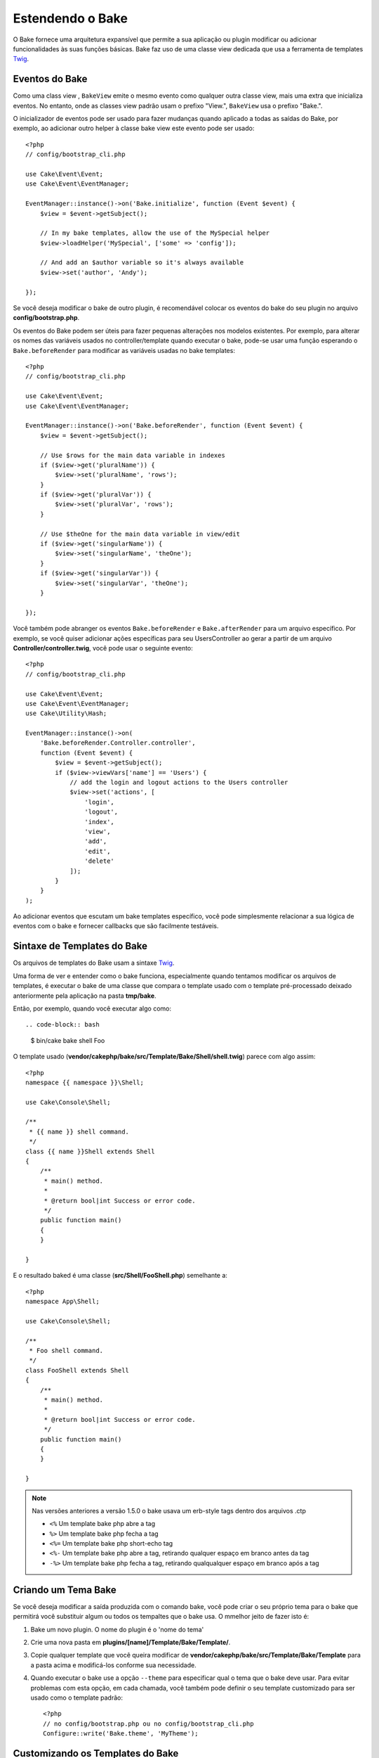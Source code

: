 Estendendo o Bake
#################

O Bake fornece uma arquitetura expansível que permite a sua aplicação ou plugin
modificar ou adicionar funcionalidades às suas funções básicas. Bake faz uso de
uma classe view dedicada que usa a ferramenta de templates `Twig
<https://twig.symfony.com/>`_.

Eventos do Bake
===============

Como uma class view , ``BakeView`` emite o mesmo evento como qualquer outra
classe view, mais uma extra que inicializa eventos. No entanto, onde as classes
view padrão usam o prefixo "View.", ``BakeView`` usa o prefixo "Bake.".

O inicializador de eventos pode ser usado para fazer mudanças  quando aplicado
a todas as saídas do Bake, por exemplo, ao adicionar outro helper à classe bake
view este evento pode ser usado::

    <?php
    // config/bootstrap_cli.php

    use Cake\Event\Event;
    use Cake\Event\EventManager;

    EventManager::instance()->on('Bake.initialize', function (Event $event) {
        $view = $event->getSubject();

        // In my bake templates, allow the use of the MySpecial helper
        $view->loadHelper('MySpecial', ['some' => 'config']);

        // And add an $author variable so it's always available
        $view->set('author', 'Andy');

    });

Se você deseja modificar o bake de outro plugin, é recomendável colocar os
eventos do bake do seu plugin no arquivo **config/bootstrap.php**.

Os eventos do Bake podem ser úteis para fazer pequenas alterações nos modelos
existentes.  Por exemplo, para alterar os nomes das variáveis usados no
controller/template quando executar o bake, pode-se usar uma função esperando
o ``Bake.beforeRender`` para modificar as variáveis usadas no bake templates::

    <?php
    // config/bootstrap_cli.php

    use Cake\Event\Event;
    use Cake\Event\EventManager;

    EventManager::instance()->on('Bake.beforeRender', function (Event $event) {
        $view = $event->getSubject();

        // Use $rows for the main data variable in indexes
        if ($view->get('pluralName')) {
            $view->set('pluralName', 'rows');
        }
        if ($view->get('pluralVar')) {
            $view->set('pluralVar', 'rows');
        }

        // Use $theOne for the main data variable in view/edit
        if ($view->get('singularName')) {
            $view->set('singularName', 'theOne');
        }
        if ($view->get('singularVar')) {
            $view->set('singularVar', 'theOne');
        }

    });

Você também pode abranger os eventos ``Bake.beforeRender``
e ``Bake.afterRender`` para um arquivo  específico. Por exemplo, se você quiser
adicionar ações específicas para seu UsersController ao gerar a partir de um
arquivo **Controller/controller.twig**, você pode usar o seguinte evento::

    <?php
    // config/bootstrap_cli.php

    use Cake\Event\Event;
    use Cake\Event\EventManager;
    use Cake\Utility\Hash;

    EventManager::instance()->on(
        'Bake.beforeRender.Controller.controller',
        function (Event $event) {
            $view = $event->getSubject();
            if ($view->viewVars['name'] == 'Users') {
                // add the login and logout actions to the Users controller
                $view->set('actions', [
                    'login',
                    'logout',
                    'index',
                    'view',
                    'add',
                    'edit',
                    'delete'
                ]);
            }
        }
    );

Ao adicionar eventos que escutam um bake templates específico, você pode
simplesmente relacionar a sua lógica de eventos com o bake e fornecer callbacks
que são facilmente testáveis.

Sintaxe de Templates do Bake
============================

Os arquivos de templates do Bake usam a sintaxe `Twig <https://twig.symfony.com/doc/2.x/>`__.

Uma forma de ver e entender como o bake funciona, especialmente quando tentamos
modificar os arquivos de templates, é executar o bake de uma classe que compara
o template usado com o template pré-processado deixado anteriormente pela
aplicação na pasta **tmp/bake**.

Então, por exemplo, quando você executar algo como::

.. code-block:: bash

  $ bin/cake bake shell Foo

O template usado (**vendor/cakephp/bake/src/Template/Bake/Shell/shell.twig**)
parece com algo assim::

    <?php
    namespace {{ namespace }}\Shell;

    use Cake\Console\Shell;

    /**
     * {{ name }} shell command.
     */
    class {{ name }}Shell extends Shell
    {
        /**
         * main() method.
         *
         * @return bool|int Success or error code.
         */
        public function main()
        {
        }

    }

E o resultado baked é uma classe (**src/Shell/FooShell.php**) semelhante a::

    <?php
    namespace App\Shell;

    use Cake\Console\Shell;

    /**
     * Foo shell command.
     */
    class FooShell extends Shell
    {
        /**
         * main() method.
         *
         * @return bool|int Success or error code.
         */
        public function main()
        {
        }

    }

.. note::

    Nas versões anteriores a versão 1.5.0 o bake usava um erb-style tags dentro dos arquivos .ctp

    * ``<%`` Um template bake php abre a tag
    * ``%>`` Um template bake php fecha a tag
    * ``<%=`` Um template bake php short-echo tag
    * ``<%-`` Um template bake php abre a tag, retirando qualquer espaço em branco antes da tag
    * ``-%>`` Um template bake php fecha a tag, retirando qualqualquer espaço em branco após a tag

.. _creating-a-bake-theme:

Criando um Tema Bake
=====================

Se você deseja modificar a saída  produzida com o comando bake, você pode criar
o seu próprio  tema para o bake que permitirá você substituir algum ou todos os
tempaltes que o bake usa. O mmelhor jeito de fazer isto é:

#. Bake um novo plugin. O nome do plugin é o 'nome do tema'
#. Crie uma nova pasta em **plugins/[name]/Template/Bake/Template/**.
#. Copie qualquer template que você queira modificar de
   **vendor/cakephp/bake/src/Template/Bake/Template** para a pasta acima e modificá-los conforme sua necessidade.
#. Quando executar o bake use a opção ``--theme`` para especificar qual o tema
   que o bake deve usar. Para evitar problemas com esta opção, em cada chamada,
   você também pode definir o seu template customizado para ser usado como
   o template padrão::

       <?php
       // no config/bootstrap.php ou no config/bootstrap_cli.php
       Configure::write('Bake.theme', 'MyTheme');

Customizando os Templates do Bake
=================================

Se você deseja modificar a saída produzida pelo comando "bake", você pode
criar o seu próprio tema na sua aplicação. Esta forma não usa a opção
``--theme`` na linha de comando quando executar o base. A melhor forma de fazer isto é:

#. Criar um novo diretório **/Template/Bake/**.
#. Copiar qualquer arquivo que você queira sobrescrever de
   **vendor/cakephp/bake/src/Template/Bake/** e modificá-los conforme sua necessidade.

Criando Novos Comandos Bake
===========================

É possivel adicionar novas opções de comandos, ou sobrescrever alguns providos
pelo CakePHP, criando tarefas na sua aplicação ou no seu plugin. Estendendo
``Bake\Shell\Task\BakeTask``, o Bake encontrará a nova tarefa e o incluirá na
sua própria lista de tarefas.

Como um exemplo, nós vamos criar uma tarefa que cria uma classe foo. Primeiro,
crie um arquivo de tarefa **src/Shell/Task/FooTask.php**. Vamos extender de
``SimpleBakeTask`` por agora como nossa nova shell task será simples.
``SimpleBakeTask`` é abstrata e requer apenas três métodos, que contam
ao nosso bake que a tarefa é chamada, onde os arquivos deverão ser gerados,
e qual template usar. Nosso arquivo FooTask.php deve parecer com::

    <?php
    namespace App\Shell\Task;

    use Bake\Shell\Task\SimpleBakeTask;

    class FooTask extends SimpleBakeTask
    {
        public $pathFragment = 'Foo/';

        public function name()
        {
            return 'foo';
        }

        public function fileName($name)
        {
            return $name . 'Foo.php';
        }

        public function template()
        {
            return 'foo';
        }

    }

Uma vez que o arquivo foi criado, nós precisamos criar um template que o bake
possa usar quando gerar o código. Crie **/Template/Bake/foo.twig** e neste
arquivo nós vamos adicionar o seguinte conteúdo::

    <?php
    namespace {{ namespace }}\Foo;

    /**
     * {{ $name }} foo
     */
    class {{ name }}Foo
    {
        // Adicione código.
    }

Você agora pode ver esta nova tarefa na saída de ``bin/cake bake``. Você pode
executar a sua nova tarefa executando ``bin/cake bake foo Example``.  Isto
gerará uma nova classe ``ExampleFoo`` em **src/Foo/ExampleFoo.php** para sua
aplicação usar.

Se você desejar chame o ``bake`` para criar um arquivo de teste para a sua
classe ``ExampleFoo``, você precisará sobrescrever o método ``bakeTest()`` na
classe ``FooTask`` para registrar a classe sufixo e o namespace para o seu
comando personalizado::

    public function bakeTest($className)
    {
        if (!isset($this->Test->classSuffixes[$this->name()])) {
          $this->Test->classSuffixes[$this->name()] = 'Foo';
        }

        $name = ucfirst($this->name());
        if (!isset($this->Test->classTypes[$name])) {
          $this->Test->classTypes[$name] = 'Foo';
        }

        return parent::bakeTest($className);
    }

* O **sufixo da classe** será anexado ao nome fornecido em sua chamada bake. No
  exemplo anterior, ele criaria um arquivo ExampleFooTest.php.
* O **tipo de classe** será o subdomínio usado que levará ao seu arquivo
  (relativo ao aplicativo ou ao plugin em que você está inserindo). No exemplo
  anterior, ele criaria seu teste com o namespace App\Test\TestCase\Foo.


.. meta::
    :title lang=en: Extending Bake
    :keywords lang=en: command line interface,development,bake view, bake template syntax,twig,erb tags,percent tags

